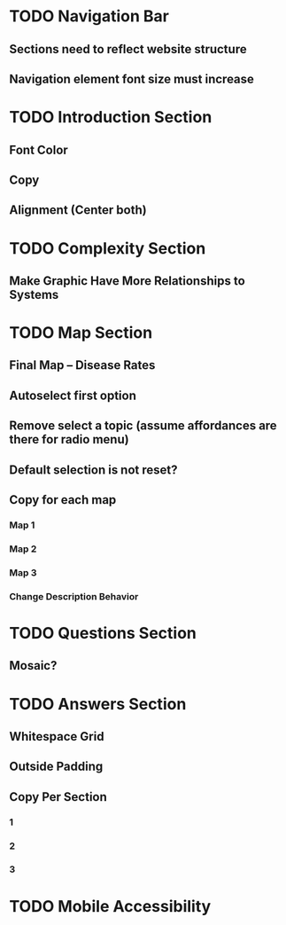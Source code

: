 * TODO Navigation Bar
** Sections need to reflect website structure
** Navigation element font size must increase
* TODO Introduction Section
** Font Color
** Copy
** Alignment (Center both)
* TODO Complexity Section
** Make Graphic Have More Relationships to Systems
* TODO Map Section
** Final Map -- Disease Rates
** Autoselect first option
** Remove select a topic (assume affordances are there for radio menu)
** Default selection is not reset?
** Copy for each map
*** Map 1
*** Map 2
*** Map 3
*** Change Description Behavior
* TODO Questions Section
** Mosaic?
* TODO Answers Section
** Whitespace Grid
** Outside Padding
** Copy Per Section
*** 1
*** 2
*** 3
* TODO Mobile Accessibility
